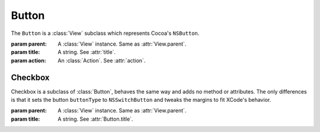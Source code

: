 Button
======

The ``Button`` is a :class:`View` subclass which represents Cocoa's ``NSButton``.

.. class:: Button(parent, title[, action=None])

    :param parent: A :class:`View` instance. Same as :attr:`View.parent`.
    :param title: A string. See :attr:`title`.
    :param action: An :class:`Action`. See :attr:`action`.
    
    .. attribute:: buttonType
    
        :ref:`Cocoa constant <literal-consts>`. The type of the button. Equivalent to
        ``[self buttonType]``. Use with ``NSButtonType`` constants.
    
    .. attribute:: bezelStyle
    
        :ref:`Cocoa constant <literal-consts>`. The style of the button. Equivalent to
        ``[self bezelStyle]``. Use with ``NSBezelStyle`` constants.
    
    .. attribute:: title
        
        *String*. The text on the button. Equivalent to ``[self title]``.
    
    .. attribute:: action
    
        :class:`Action`. The action that is performed on click. Equivalent to ``[self setTarget:]``
        and ``[self setAction:]``.
    
    .. attribute:: font
        
        :class:`Font`. The font of the button. Equivalent to ``[self font]``.
    
    .. attribute:: state
        
        :ref:`Cocoa constant <literal-consts>`. Equivalent to ``[self state]``.
    
Checkbox
--------

Checkbox is a subclass of :class:`Button`, behaves the same way and adds no method or attributes.
The only differences is that it sets the button ``buttonType`` to ``NSSwitchButton`` and tweaks
the margins to fit XCode's behavior.

.. class:: Checkbox(parent, title)
    
    :param parent: A :class:`View` instance. Same as :attr:`View.parent`.
    :param title: A string. See :attr:`Button.title`.
